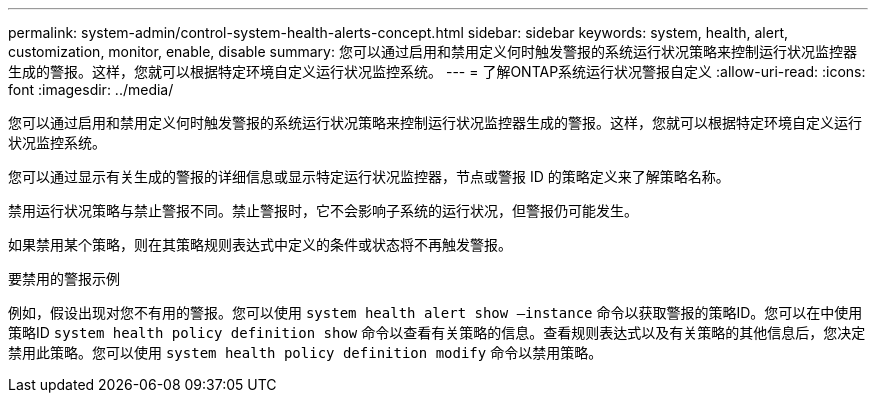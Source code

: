 ---
permalink: system-admin/control-system-health-alerts-concept.html 
sidebar: sidebar 
keywords: system, health, alert, customization, monitor, enable, disable 
summary: 您可以通过启用和禁用定义何时触发警报的系统运行状况策略来控制运行状况监控器生成的警报。这样，您就可以根据特定环境自定义运行状况监控系统。 
---
= 了解ONTAP系统运行状况警报自定义
:allow-uri-read: 
:icons: font
:imagesdir: ../media/


[role="lead"]
您可以通过启用和禁用定义何时触发警报的系统运行状况策略来控制运行状况监控器生成的警报。这样，您就可以根据特定环境自定义运行状况监控系统。

您可以通过显示有关生成的警报的详细信息或显示特定运行状况监控器，节点或警报 ID 的策略定义来了解策略名称。

禁用运行状况策略与禁止警报不同。禁止警报时，它不会影响子系统的运行状况，但警报仍可能发生。

如果禁用某个策略，则在其策略规则表达式中定义的条件或状态将不再触发警报。

.要禁用的警报示例
例如，假设出现对您不有用的警报。您可以使用 `system health alert show –instance` 命令以获取警报的策略ID。您可以在中使用策略ID `system health policy definition show` 命令以查看有关策略的信息。查看规则表达式以及有关策略的其他信息后，您决定禁用此策略。您可以使用 `system health policy definition modify` 命令以禁用策略。
